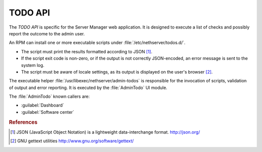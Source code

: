.. index::
   pair: TODO; API

========
TODO API
========

The *TODO API* is specific for the Server Manager web application. It
is designed to execute a list of checks and possibly report the
outcome to the admin user.

An RPM can install one or more executable scripts under
:file:`/etc/nethserver/todos.d/`.

* The script must print the results formatted according to JSON
  [#JSON]_.

* If the script exit code is non-zero, or if the output is not
  correctly JSON-encoded, an error message is sent to the system log.

* The script must be aware of locale settings, as its output is
  displayed on the user's browser [#Gettext]_.

The executable helper :file:`/usr/libexec/nethserver/admin-todos` is
responsible for the invocation of scripts, validation of output and
error reporting.  It is executed by the :file:`AdminTodo` UI module.  

The :file:`AdminTodo` known callers are:

* :guilabel:`Dashboard`
* :guilabel:`Software center`

.. rubric:: References

.. [#JSON] JSON (JavaScript Object Notation) is a lightweight
           data-interchange format. http://json.org/
.. [#Gettext] GNU gettext utilities http://www.gnu.org/software/gettext/
	  
	
